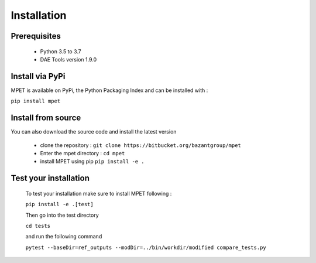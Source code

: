 Installation
=========================

Prerequisites
----------------------------

  * Python 3.5 to 3.7
  * DAE Tools version 1.9.0

Install via PyPi
-----------------------------

MPET is available on PyPi, the Python Packaging Index and can be installed with :

``pip install mpet``

Install from source
----------------------------

You can also download the source code and install the latest version

 * clone the repository : ``git clone https://bitbucket.org/bazantgroup/mpet``
 * Enter the mpet directory : ``cd mpet``
 * install MPET using pip ``pip install -e .``

Test your installation
---------------------------
 To test your installation make sure to install MPET following :

 ``pip install -e .[test]``

 Then go into the test directory

 ``cd tests``

 and run the following command

 ``pytest --baseDir=ref_outputs --modDir=../bin/workdir/modified compare_tests.py``


